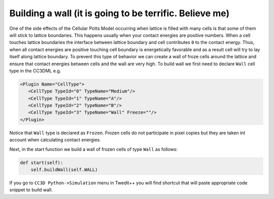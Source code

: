Building a wall (it is going to be terrific. Believe me)
========================================================

One of the side effects of the Cellular Potts Model occurring when
lattice is filled with many cells is that some of them will stick to
lattice boundaries. This happens usually when your contact energies are
positive numbers. When a cell touches lattice boundaries the interface
between lattice boundary and cell contributes ``0`` to the contact energy.
Thus, when all contact energies are positive touching cell boundary is
energetically favorable and as a result cell will try to lay itself
along lattice boundary. To prevent this type of behavior we can create a
wall of froze cells around the lattice and ensure that contact energies
between cells and the wall are very high. To build wall we first need to
declare ``Wall`` cell type in the CC3DML e.g.

.. code-block:: xml

   <Plugin Name="CellType">
      <CellType TypeId="0" TypeName="Medium"/>
      <CellType TypeId="1" TypeName="A"/>
      <CellType TypeId="2" TypeName="B"/>
      <CellType TypeId="3" TypeName="Wall" Freeze=""/>
   </Plugin>


Notice that ``Wall`` type is declared as ``Frozen``. Frozen cells do not
participate in pixel copies but they are taken int account when
calculating contact energies.

Next, in the start function we build a wall of frozen cells of type ``Wall``
as follows:

.. code-block:: python

    def start(self):
        self.buildWall(self.WALL)

If you go to ``CC3D Python->Simulation`` menu in Twedit++ you will find
shortcut that will paste appropriate code snippet to build wall.
